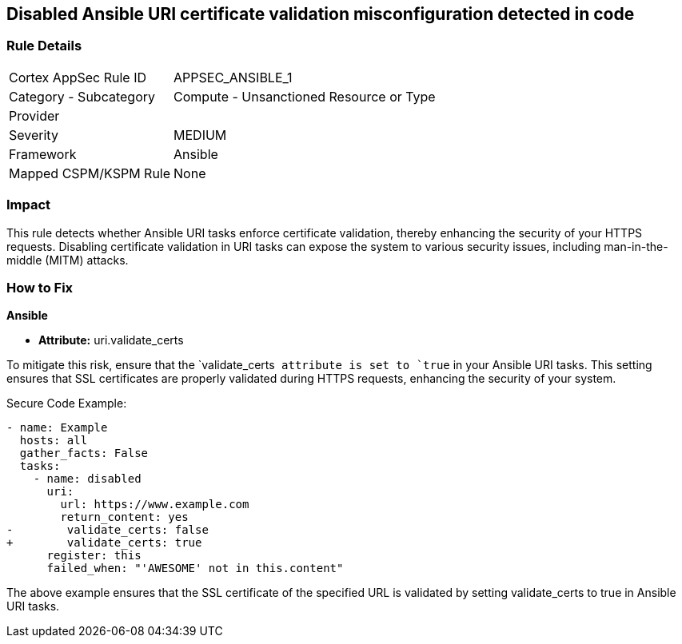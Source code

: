 == Disabled Ansible URI certificate validation misconfiguration detected in code

=== Rule Details

[cols="1,2"]
|===
|Cortex AppSec Rule ID |APPSEC_ANSIBLE_1
|Category - Subcategory |Compute - Unsanctioned Resource or Type
|Provider |
|Severity |MEDIUM
|Framework |Ansible
|Mapped CSPM/KSPM Rule |None
|===


=== Impact
This rule detects whether Ansible URI tasks enforce certificate validation, thereby enhancing the security of your HTTPS requests. Disabling certificate validation in URI tasks can expose the system to various security issues, including man-in-the-middle (MITM) attacks.


=== How to Fix

*Ansible*

* *Attribute:* uri.validate_certs

To mitigate this risk, ensure that the `validate_certs`` attribute is set to `true`` in your Ansible URI tasks. This setting ensures that SSL certificates are properly validated during HTTPS requests, enhancing the security of your system.

Secure Code Example:



[source,yaml]
----
- name: Example
  hosts: all
  gather_facts: False
  tasks:
    - name: disabled
      uri:
        url: https://www.example.com
        return_content: yes
-        validate_certs: false
+        validate_certs: true
      register: this
      failed_when: "'AWESOME' not in this.content"
----

The above example ensures that the SSL certificate of the specified URL is validated by setting validate_certs to true in Ansible URI tasks.

